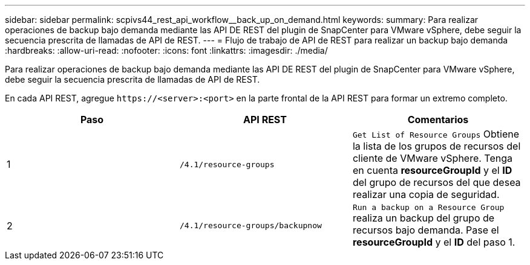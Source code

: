 ---
sidebar: sidebar 
permalink: scpivs44_rest_api_workflow__back_up_on_demand.html 
keywords:  
summary: Para realizar operaciones de backup bajo demanda mediante las API DE REST del plugin de SnapCenter para VMware vSphere, debe seguir la secuencia prescrita de llamadas de API de REST. 
---
= Flujo de trabajo de API de REST para realizar un backup bajo demanda
:hardbreaks:
:allow-uri-read: 
:nofooter: 
:icons: font
:linkattrs: 
:imagesdir: ./media/


[role="lead"]
Para realizar operaciones de backup bajo demanda mediante las API DE REST del plugin de SnapCenter para VMware vSphere, debe seguir la secuencia prescrita de llamadas de API de REST.

En cada API REST, agregue `\https://<server>:<port>` en la parte frontal de la API REST para formar un extremo completo.

|===
| Paso | API REST | Comentarios 


| 1 | `/4.1/resource-groups` | `Get List of Resource Groups` Obtiene la lista de los grupos de recursos del cliente de VMware vSphere. Tenga en cuenta *resourceGroupId* y el *ID* del grupo de recursos del que desea realizar una copia de seguridad. 


| 2 | `/4.1/resource-groups/backupnow` | `Run a backup on a Resource Group` realiza un backup del grupo de recursos bajo demanda. Pase el *resourceGroupId* y el *ID* del paso 1. 
|===